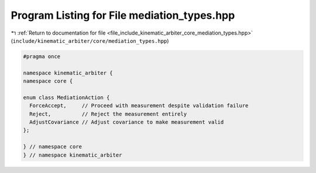 
.. _program_listing_file_include_kinematic_arbiter_core_mediation_types.hpp:

Program Listing for File mediation_types.hpp
============================================

|exhale_lsh| :ref:`Return to documentation for file <file_include_kinematic_arbiter_core_mediation_types.hpp>` (``include/kinematic_arbiter/core/mediation_types.hpp``)

.. |exhale_lsh| unicode:: U+021B0 .. UPWARDS ARROW WITH TIP LEFTWARDS

.. code-block:: cpp

   #pragma once

   namespace kinematic_arbiter {
   namespace core {

   enum class MediationAction {
     ForceAccept,     // Proceed with measurement despite validation failure
     Reject,          // Reject the measurement entirely
     AdjustCovariance // Adjust covariance to make measurement valid
   };

   } // namespace core
   } // namespace kinematic_arbiter
